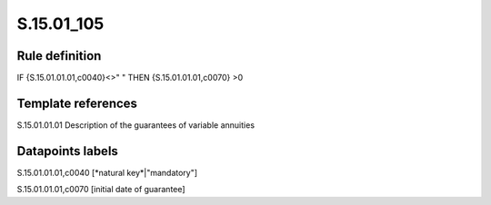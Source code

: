 ===========
S.15.01_105
===========

Rule definition
---------------

IF {S.15.01.01.01,c0040}<>" " THEN {S.15.01.01.01,c0070} >0


Template references
-------------------

S.15.01.01.01 Description of the guarantees of variable annuities


Datapoints labels
-----------------

S.15.01.01.01,c0040 [*natural key*|"mandatory"]

S.15.01.01.01,c0070 [initial date of guarantee]



